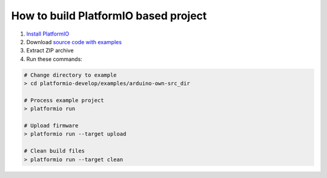 How to build PlatformIO based project
=====================================

1. `Install PlatformIO <http://docs.platformio.org/en/latest/installation.html>`_
2. Download `source code with examples <https://github.com/ivankravets/platformio/archive/develop.zip>`_
3. Extract ZIP archive
4. Run these commands:

.. code-block:: bash

    # Change directory to example
    > cd platformio-develop/examples/arduino-own-src_dir

    # Process example project
    > platformio run

    # Upload firmware
    > platformio run --target upload

    # Clean build files
    > platformio run --target clean
